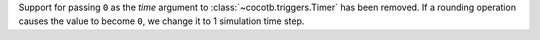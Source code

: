 Support for passing ``0`` as the *time* argument to :class:`~cocotb.triggers.Timer` has been removed. If a rounding operation causes the value to become ``0``, we change it to 1 simulation time step.
